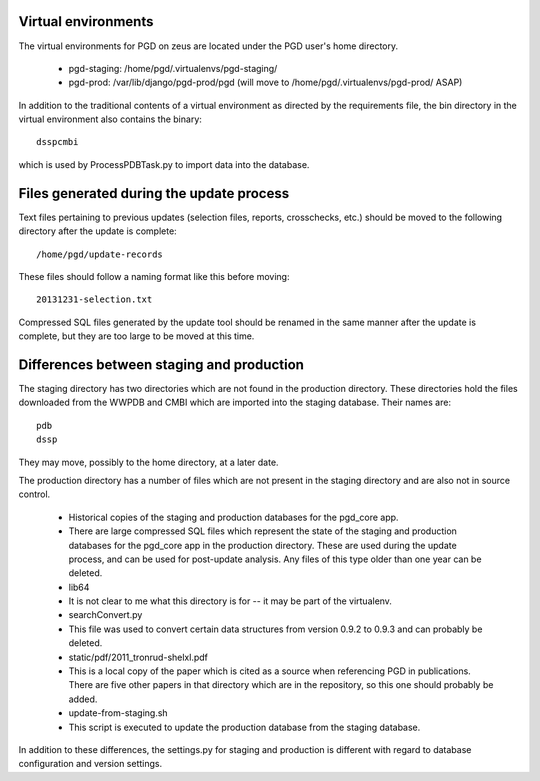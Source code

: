 ====================
Virtual environments
====================

The virtual environments for PGD on zeus are located under the PGD user's home directory.

    * pgd-staging: /home/pgd/.virtualenvs/pgd-staging/
    * pgd-prod: /var/lib/django/pgd-prod/pgd (will move to /home/pgd/.virtualenvs/pgd-prod/ ASAP)

In addition to the traditional contents of a virtual environment as directed by the requirements file, the bin directory in the virtual environment also contains the binary::

    dsspcmbi

which is used by ProcessPDBTask.py to import data into the database.

=========================================
Files generated during the update process
=========================================

Text files pertaining to previous updates (selection files, reports, crosschecks, etc.) should be moved to the following directory after the update is complete::

    /home/pgd/update-records

These files should follow a naming format like this before moving::

    20131231-selection.txt

Compressed SQL files generated by the update tool should be renamed in the same manner after the update is complete, but they are too large to be moved at this time.

==========================================
Differences between staging and production
==========================================

The staging directory has two directories which are not found in the production directory. These directories hold the files downloaded from the WWPDB and CMBI which are imported into the staging database. Their names are::

    pdb
    dssp


They may move, possibly to the home directory, at a later date.

The production directory has a number of files which are not present in the staging directory and are also not in source control.

    * Historical copies of the staging and production databases for the pgd_core app.
    * There are large compressed SQL files which represent the state of the staging and production databases for the pgd_core app in the production directory. These are used during the update process, and can be used for post-update analysis. Any files of this type older than one year can be deleted.
    * lib64
    * It is not clear to me what this directory is for -- it may be part of the virtualenv.
    * searchConvert.py
    * This file was used to convert certain data structures from version 0.9.2 to 0.9.3 and can probably be deleted.
    * static/pdf/2011_tronrud-shelxl.pdf
    * This is a local copy of the paper which is cited as a source when referencing PGD in publications. There are five other papers in that directory which are in the repository, so this one should probably be added.
    * update-from-staging.sh
    * This script is executed to update the production database from the staging database.

In addition to these differences, the settings.py for staging and production is different with regard to database configuration and version settings.
